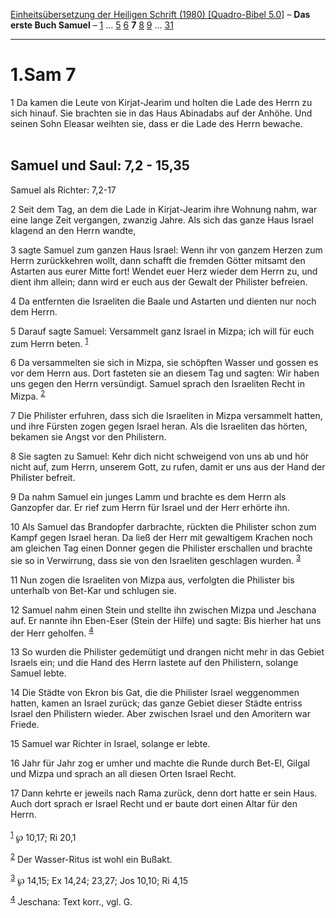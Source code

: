 :PROPERTIES:
:ID:       2ec34288-8617-4f97-b32e-756f7e88c3b3
:END:
<<navbar>>
[[../index.html][Einheitsübersetzung der Heiligen Schrift (1980)
[Quadro-Bibel 5.0]]] -- *Das erste Buch Samuel* --
[[file:1.Sam_1.html][1]] ... [[file:1.Sam_5.html][5]]
[[file:1.Sam_6.html][6]] *7* [[file:1.Sam_8.html][8]]
[[file:1.Sam_9.html][9]] ... [[file:1.Sam_31.html][31]]

--------------

* 1.Sam 7
  :PROPERTIES:
  :CUSTOM_ID: sam-7
  :END:

<<verses>>

<<v1>>
1 Da kamen die Leute von Kirjat-Jearim und holten die Lade des Herrn zu
sich hinauf. Sie brachten sie in das Haus Abinadabs auf der Anhöhe. Und
seinen Sohn Eleasar weihten sie, dass er die Lade des Herrn bewache.\\
\\

<<v2>>
** Samuel und Saul: 7,2 - 15,35
   :PROPERTIES:
   :CUSTOM_ID: samuel-und-saul-72---1535
   :END:
**** Samuel als Richter: 7,2-17
     :PROPERTIES:
     :CUSTOM_ID: samuel-als-richter-72-17
     :END:
2 Seit dem Tag, an dem die Lade in Kirjat-Jearim ihre Wohnung nahm, war
eine lange Zeit vergangen, zwanzig Jahre. Als sich das ganze Haus Israel
klagend an den Herrn wandte,

<<v3>>
3 sagte Samuel zum ganzen Haus Israel: Wenn ihr von ganzem Herzen zum
Herrn zurückkehren wollt, dann schafft die fremden Götter mitsamt den
Astarten aus eurer Mitte fort! Wendet euer Herz wieder dem Herrn zu, und
dient ihm allein; dann wird er euch aus der Gewalt der Philister
befreien.

<<v4>>
4 Da entfernten die Israeliten die Baale und Astarten und dienten nur
noch dem Herrn.

<<v5>>
5 Darauf sagte Samuel: Versammelt ganz Israel in Mizpa; ich will für
euch zum Herrn beten. ^{[[#fn1][1]]}

<<v6>>
6 Da versammelten sie sich in Mizpa, sie schöpften Wasser und gossen es
vor dem Herrn aus. Dort fasteten sie an diesem Tag und sagten: Wir haben
uns gegen den Herrn versündigt. Samuel sprach den Israeliten Recht in
Mizpa. ^{[[#fn2][2]]}

<<v7>>
7 Die Philister erfuhren, dass sich die Israeliten in Mizpa versammelt
hatten, und ihre Fürsten zogen gegen Israel heran. Als die Israeliten
das hörten, bekamen sie Angst vor den Philistern.

<<v8>>
8 Sie sagten zu Samuel: Kehr dich nicht schweigend von uns ab und hör
nicht auf, zum Herrn, unserem Gott, zu rufen, damit er uns aus der Hand
der Philister befreit.

<<v9>>
9 Da nahm Samuel ein junges Lamm und brachte es dem Herrn als Ganzopfer
dar. Er rief zum Herrn für Israel und der Herr erhörte ihn.

<<v10>>
10 Als Samuel das Brandopfer darbrachte, rückten die Philister schon zum
Kampf gegen Israel heran. Da ließ der Herr mit gewaltigem Krachen noch
am gleichen Tag einen Donner gegen die Philister erschallen und brachte
sie so in Verwirrung, dass sie von den Israeliten geschlagen wurden.
^{[[#fn3][3]]}

<<v11>>
11 Nun zogen die Israeliten von Mizpa aus, verfolgten die Philister bis
unterhalb von Bet-Kar und schlugen sie.

<<v12>>
12 Samuel nahm einen Stein und stellte ihn zwischen Mizpa und Jeschana
auf. Er nannte ihn Eben-Eser (Stein der Hilfe) und sagte: Bis hierher
hat uns der Herr geholfen. ^{[[#fn4][4]]}

<<v13>>
13 So wurden die Philister gedemütigt und drangen nicht mehr in das
Gebiet Israels ein; und die Hand des Herrn lastete auf den Philistern,
solange Samuel lebte.

<<v14>>
14 Die Städte von Ekron bis Gat, die die Philister Israel weggenommen
hatten, kamen an Israel zurück; das ganze Gebiet dieser Städte entriss
Israel den Philistern wieder. Aber zwischen Israel und den Amoritern war
Friede.

<<v15>>
15 Samuel war Richter in Israel, solange er lebte.

<<v16>>
16 Jahr für Jahr zog er umher und machte die Runde durch Bet-El, Gilgal
und Mizpa und sprach an all diesen Orten Israel Recht.

<<v17>>
17 Dann kehrte er jeweils nach Rama zurück, denn dort hatte er sein
Haus. Auch dort sprach er Israel Recht und er baute dort einen Altar für
den Herrn.\\
\\

^{[[#fnm1][1]]} ℘ 10,17; Ri 20,1

^{[[#fnm2][2]]} Der Wasser-Ritus ist wohl ein Bußakt.

^{[[#fnm3][3]]} ℘ 14,15; Ex 14,24; 23,27; Jos 10,10; Ri 4,15

^{[[#fnm4][4]]} Jeschana: Text korr., vgl. G.
